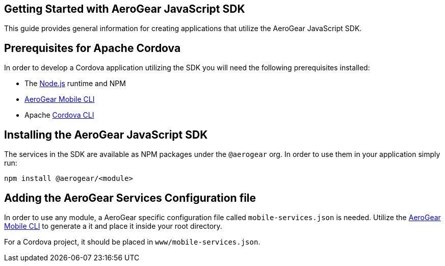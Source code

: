== Getting Started with AeroGear JavaScript SDK

This guide provides general information for creating applications that utilize the AeroGear JavaScript SDK.

== Prerequisites for Apache Cordova

In order to develop a Cordova application utilizing the SDK you will need the following prerequisites installed:

 * The link:https://nodejs.org/en/download/[Node.js] runtime and NPM
 * https://github.com/aerogear/mobile-cli[AeroGear Mobile CLI]
 * Apache link:https://cordova.apache.org/docs/en/latest/guide/cli/#installing-the-cordova-cli[Cordova CLI]

== Installing the AeroGear JavaScript SDK

The services in the SDK are available as NPM packages under the `@aerogear` org. In order to use them in your application simply run:
[source.bash]
npm install @aerogear/<module>

== Adding the AeroGear Services Configuration file

In order to use any module, a AeroGear specific configuration file called `mobile-services.json` is needed. Utilize the https://github.com/aerogear/mobile-cli[AeroGear Mobile CLI] to generate a it and place it inside your root directory.

For a Cordova project, it should be placed in `www/mobile-services.json`.

////
=== Including native plugins on your Cordova project

TODO: to be finished when we integrate plugins in the SDK (metrics) 

////
